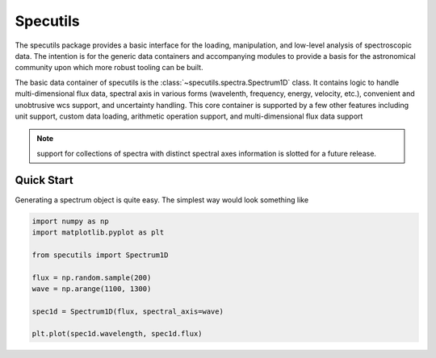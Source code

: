 *********
Specutils
*********

The specutils package provides a basic interface for the loading, manipulation,
and low-level analysis of spectroscopic data. The intention is for the
generic data containers and accompanying modules to provide a basis for the
astronomical community upon which more robust tooling can be built.

The basic data container of specutils is the :class:`~specutils.spectra.Spectrum1D`
class. It contains logic to handle multi-dimensional flux data, spectral axis
in various forms (wavelenth, frequency, energy, velocity, etc.), convenient and
unobtrusive wcs support, and uncertainty handling. This core container is
supported by a few other features including unit support, custom data loading,
arithmetic operation support, and multi-dimensional flux data support

.. note:: support for collections of spectra with distinct spectral axes
          information is slotted for a future release.

Quick Start
-----------

Generating a spectrum object is quite easy. The simplest way would look
something like

.. code-block:: python

    import numpy as np
    import matplotlib.pyplot as plt

    from specutils import Spectrum1D

    flux = np.random.sample(200)
    wave = np.arange(1100, 1300)

    spec1d = Spectrum1D(flux, spectral_axis=wave)

    plt.plot(spec1d.wavelength, spec1d.flux)

.. image:: img/quick_start.png